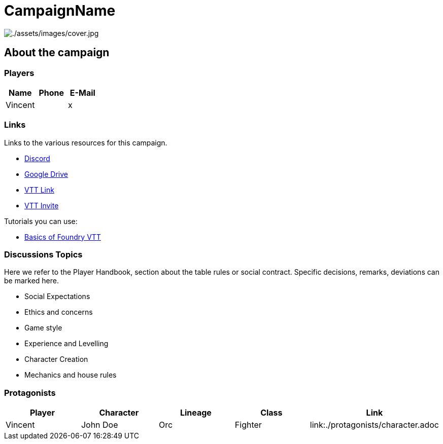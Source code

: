 ifndef::rootdir[]
:rootdir: ../..
endif::[]
ifndef::homedir[]
:homedir: .
endif::[]

= CampaignName

image:{homedir}/assets/images/cover.jpg[{homedir}/assets/images/cover.jpg]

== About the campaign

=== Players

[%header,cols="1,1,1",grid=rows,frame=none]
|===
| Name     | Phone   | E-Mail
| Vincent  |         | x
|=== 

=== Links
Links to the various resources for this campaign.

* https://discord.gg/x[Discord]
* https://drive.google.com/x[Google Drive]
* https://fatherprime.eu.forge-vtt.com/[VTT Link]
* https://eu.forge-vtt.com/invite/fatherprime[VTT Invite]

Tutorials you can use:

* https://youtu.be/ja88yRVQmck[Basics of Foundry VTT]

=== Discussions Topics
Here we refer to the Player Handbook, section about the table rules or social contract. Specific decisions, remarks, deviations can be marked here.

* Social Expectations
* Ethics and concerns
* Game style
* Experience and Levelling
* Character Creation
* Mechanics and house rules

=== Protagonists

[%header,cols="1,1,1,1,1",grid=rows,frame=none]
|===
| Player   | Character       | Lineage  | Class     | Link
| Vincent  | John Doe        | Orc      | Fighter   | link:{homedir}/protagonists/character.adoc
|===
